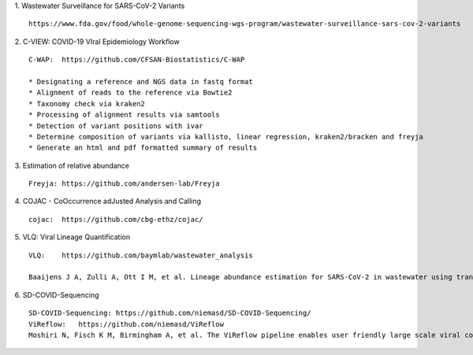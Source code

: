 1.  Wastewater Surveillance for SARS-CoV-2 Variants
::

    https://www.fda.gov/food/whole-genome-sequencing-wgs-program/wastewater-surveillance-sars-cov-2-variants

2.  C-VIEW: COVID-19 VIral Epidemiology Workflow
::

    C-WAP:  https://github.com/CFSAN-Biostatistics/C-WAP

    * Designating a reference and NGS data in fastq format
    * Alignment of reads to the reference via Bowtie2
    * Taxonomy check via kraken2
    * Processing of alignment results via samtools
    * Detection of variant positions with ivar
    * Determine composition of variants via kallisto, linear regression, kraken2/bracken and freyja
    * Generate an html and pdf formatted summary of results

3.  Estimation of relative abundance
::

    Freyja: https://github.com/andersen-lab/Freyja

4.  COJAC - CoOccurrence adJusted Analysis and Calling
::

    cojac:  https://github.com/cbg-ethz/cojac/

5.  VLQ: Viral Lineage Quantification
::

    VLQ:    https://github.com/baymlab/wastewater_analysis

    Baaijens J A, Zulli A, Ott I M, et al. Lineage abundance estimation for SARS-CoV-2 in wastewater using transcriptome quantification techniques[J]. Genome biology, 2022, 23(1): 236.

6.  SD-COVID-Sequencing
::

    SD-COVID-Sequencing: https://github.com/niemasd/SD-COVID-Sequencing/
    ViReflow:   https://github.com/niemasd/ViReflow
    Moshiri N, Fisch K M, Birmingham A, et al. The ViReflow pipeline enables user friendly large scale viral consensus genome reconstruction[J]. Scientific reports, 2022, 12(1): 5077.
